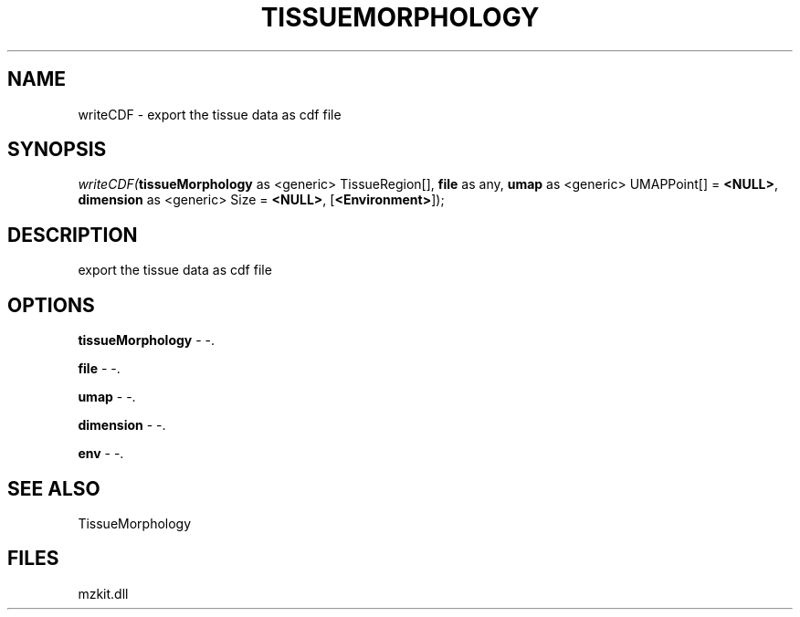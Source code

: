 .\" man page create by R# package system.
.TH TISSUEMORPHOLOGY 1 2000-1月 "writeCDF" "writeCDF"
.SH NAME
writeCDF \- export the tissue data as cdf file
.SH SYNOPSIS
\fIwriteCDF(\fBtissueMorphology\fR as <generic> TissueRegion[], 
\fBfile\fR as any, 
\fBumap\fR as <generic> UMAPPoint[] = \fB<NULL>\fR, 
\fBdimension\fR as <generic> Size = \fB<NULL>\fR, 
[\fB<Environment>\fR]);\fR
.SH DESCRIPTION
.PP
export the tissue data as cdf file
.PP
.SH OPTIONS
.PP
\fBtissueMorphology\fB \fR\- -. 
.PP
.PP
\fBfile\fB \fR\- -. 
.PP
.PP
\fBumap\fB \fR\- -. 
.PP
.PP
\fBdimension\fB \fR\- -. 
.PP
.PP
\fBenv\fB \fR\- -. 
.PP
.SH SEE ALSO
TissueMorphology
.SH FILES
.PP
mzkit.dll
.PP
